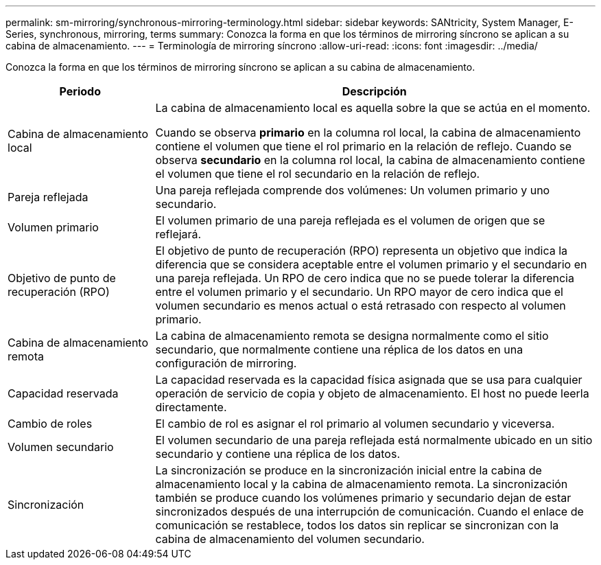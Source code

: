 ---
permalink: sm-mirroring/synchronous-mirroring-terminology.html 
sidebar: sidebar 
keywords: SANtricity, System Manager, E-Series, synchronous, mirroring, terms 
summary: Conozca la forma en que los términos de mirroring síncrono se aplican a su cabina de almacenamiento. 
---
= Terminología de mirroring síncrono
:allow-uri-read: 
:icons: font
:imagesdir: ../media/


[role="lead"]
Conozca la forma en que los términos de mirroring síncrono se aplican a su cabina de almacenamiento.

[cols="25h,~"]
|===
| Periodo | Descripción 


 a| 
Cabina de almacenamiento local
 a| 
La cabina de almacenamiento local es aquella sobre la que se actúa en el momento.

Cuando se observa *primario* en la columna rol local, la cabina de almacenamiento contiene el volumen que tiene el rol primario en la relación de reflejo. Cuando se observa *secundario* en la columna rol local, la cabina de almacenamiento contiene el volumen que tiene el rol secundario en la relación de reflejo.



 a| 
Pareja reflejada
 a| 
Una pareja reflejada comprende dos volúmenes: Un volumen primario y uno secundario.



 a| 
Volumen primario
 a| 
El volumen primario de una pareja reflejada es el volumen de origen que se reflejará.



 a| 
Objetivo de punto de recuperación (RPO)
 a| 
El objetivo de punto de recuperación (RPO) representa un objetivo que indica la diferencia que se considera aceptable entre el volumen primario y el secundario en una pareja reflejada. Un RPO de cero indica que no se puede tolerar la diferencia entre el volumen primario y el secundario. Un RPO mayor de cero indica que el volumen secundario es menos actual o está retrasado con respecto al volumen primario.



 a| 
Cabina de almacenamiento remota
 a| 
La cabina de almacenamiento remota se designa normalmente como el sitio secundario, que normalmente contiene una réplica de los datos en una configuración de mirroring.



 a| 
Capacidad reservada
 a| 
La capacidad reservada es la capacidad física asignada que se usa para cualquier operación de servicio de copia y objeto de almacenamiento. El host no puede leerla directamente.



 a| 
Cambio de roles
 a| 
El cambio de rol es asignar el rol primario al volumen secundario y viceversa.



 a| 
Volumen secundario
 a| 
El volumen secundario de una pareja reflejada está normalmente ubicado en un sitio secundario y contiene una réplica de los datos.



 a| 
Sincronización
 a| 
La sincronización se produce en la sincronización inicial entre la cabina de almacenamiento local y la cabina de almacenamiento remota. La sincronización también se produce cuando los volúmenes primario y secundario dejan de estar sincronizados después de una interrupción de comunicación. Cuando el enlace de comunicación se restablece, todos los datos sin replicar se sincronizan con la cabina de almacenamiento del volumen secundario.

|===